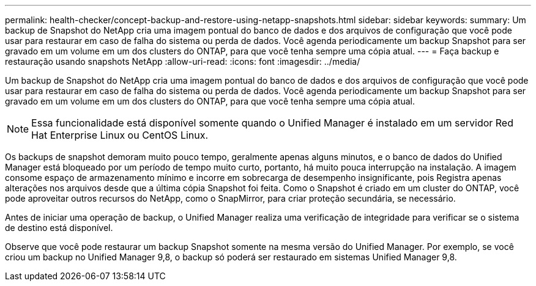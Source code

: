 ---
permalink: health-checker/concept-backup-and-restore-using-netapp-snapshots.html 
sidebar: sidebar 
keywords:  
summary: Um backup de Snapshot do NetApp cria uma imagem pontual do banco de dados e dos arquivos de configuração que você pode usar para restaurar em caso de falha do sistema ou perda de dados. Você agenda periodicamente um backup Snapshot para ser gravado em um volume em um dos clusters do ONTAP, para que você tenha sempre uma cópia atual. 
---
= Faça backup e restauração usando snapshots NetApp
:allow-uri-read: 
:icons: font
:imagesdir: ../media/


[role="lead"]
Um backup de Snapshot do NetApp cria uma imagem pontual do banco de dados e dos arquivos de configuração que você pode usar para restaurar em caso de falha do sistema ou perda de dados. Você agenda periodicamente um backup Snapshot para ser gravado em um volume em um dos clusters do ONTAP, para que você tenha sempre uma cópia atual.

[NOTE]
====
Essa funcionalidade está disponível somente quando o Unified Manager é instalado em um servidor Red Hat Enterprise Linux ou CentOS Linux.

====
Os backups de snapshot demoram muito pouco tempo, geralmente apenas alguns minutos, e o banco de dados do Unified Manager está bloqueado por um período de tempo muito curto, portanto, há muito pouca interrupção na instalação. A imagem consome espaço de armazenamento mínimo e incorre em sobrecarga de desempenho insignificante, pois Registra apenas alterações nos arquivos desde que a última cópia Snapshot foi feita. Como o Snapshot é criado em um cluster do ONTAP, você pode aproveitar outros recursos do NetApp, como o SnapMirror, para criar proteção secundária, se necessário.

Antes de iniciar uma operação de backup, o Unified Manager realiza uma verificação de integridade para verificar se o sistema de destino está disponível.

Observe que você pode restaurar um backup Snapshot somente na mesma versão do Unified Manager. Por exemplo, se você criou um backup no Unified Manager 9,8, o backup só poderá ser restaurado em sistemas Unified Manager 9,8.
